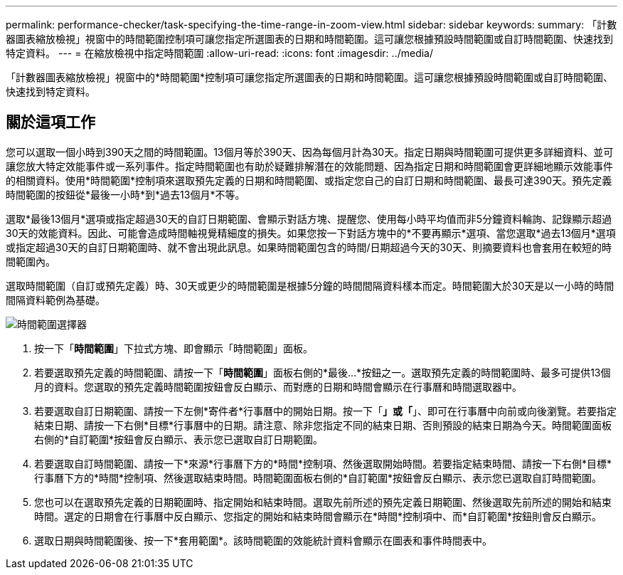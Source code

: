 ---
permalink: performance-checker/task-specifying-the-time-range-in-zoom-view.html 
sidebar: sidebar 
keywords:  
summary: 「計數器圖表縮放檢視」視窗中的時間範圍控制項可讓您指定所選圖表的日期和時間範圍。這可讓您根據預設時間範圍或自訂時間範圍、快速找到特定資料。 
---
= 在縮放檢視中指定時間範圍
:allow-uri-read: 
:icons: font
:imagesdir: ../media/


[role="lead"]
「計數器圖表縮放檢視」視窗中的*時間範圍*控制項可讓您指定所選圖表的日期和時間範圍。這可讓您根據預設時間範圍或自訂時間範圍、快速找到特定資料。



== 關於這項工作

您可以選取一個小時到390天之間的時間範圍。13個月等於390天、因為每個月計為30天。指定日期與時間範圍可提供更多詳細資料、並可讓您放大特定效能事件或一系列事件。指定時間範圍也有助於疑難排解潛在的效能問題、因為指定日期和時間範圍會更詳細地顯示效能事件的相關資料。使用*時間範圍*控制項來選取預先定義的日期和時間範圍、或指定您自己的自訂日期和時間範圍、最長可達390天。預先定義時間範圍的按鈕從*最後一小時*到*過去13個月*不等。

選取*最後13個月*選項或指定超過30天的自訂日期範圍、會顯示對話方塊、提醒您、使用每小時平均值而非5分鐘資料輪詢、記錄顯示超過30天的效能資料。因此、可能會造成時間軸視覺精細度的損失。如果您按一下對話方塊中的*不要再顯示*選項、當您選取*過去13個月*選項或指定超過30天的自訂日期範圍時、就不會出現此訊息。如果時間範圍包含的時間/日期超過今天的30天、則摘要資料也會套用在較短的時間範圍內。

選取時間範圍（自訂或預先定義）時、30天或更少的時間範圍是根據5分鐘的時間間隔資料樣本而定。時間範圍大於30天是以一小時的時間間隔資料範例為基礎。

image::../media/time-range-selector.gif[時間範圍選擇器]

. 按一下「*時間範圍*」下拉式方塊、即會顯示「時間範圍」面板。
. 若要選取預先定義的時間範圍、請按一下「*時間範圍*」面板右側的*最後...*按鈕之一。選取預先定義的時間範圍時、最多可提供13個月的資料。您選取的預先定義時間範圍按鈕會反白顯示、而對應的日期和時間會顯示在行事曆和時間選取器中。
. 若要選取自訂日期範圍、請按一下左側*寄件者*行事曆中的開始日期。按一下「*」或「*」、即可在行事曆中向前或向後瀏覽。若要指定結束日期、請按一下右側*目標*行事曆中的日期。請注意、除非您指定不同的結束日期、否則預設的結束日期為今天。時間範圍面板右側的*自訂範圍*按鈕會反白顯示、表示您已選取自訂日期範圍。
. 若要選取自訂時間範圍、請按一下*來源*行事曆下方的*時間*控制項、然後選取開始時間。若要指定結束時間、請按一下右側*目標*行事曆下方的*時間*控制項、然後選取結束時間。時間範圍面板右側的*自訂範圍*按鈕會反白顯示、表示您已選取自訂時間範圍。
. 您也可以在選取預先定義的日期範圍時、指定開始和結束時間。選取先前所述的預先定義日期範圍、然後選取先前所述的開始和結束時間。選定的日期會在行事曆中反白顯示、您指定的開始和結束時間會顯示在*時間*控制項中、而*自訂範圍*按鈕則會反白顯示。
. 選取日期與時間範圍後、按一下*套用範圍*。該時間範圍的效能統計資料會顯示在圖表和事件時間表中。

